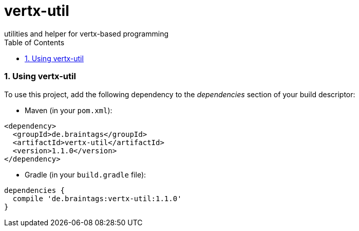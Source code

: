 :numbered:
:toc: left
:toclevels: 3

= vertx-util
utilities and helper for vertx-based programming

=== Using vertx-util
To use this project, add the following dependency to the _dependencies_ section of your build descriptor:

* Maven (in your `pom.xml`):

[source,xml,subs="+attributes"]
----
<dependency>
  <groupId>de.braintags</groupId>
  <artifactId>vertx-util</artifactId>
  <version>1.1.0</version>
</dependency>
----

* Gradle (in your `build.gradle` file):

[source,groovy,subs="+attributes"]
----
dependencies {
  compile 'de.braintags:vertx-util:1.1.0'
}
----